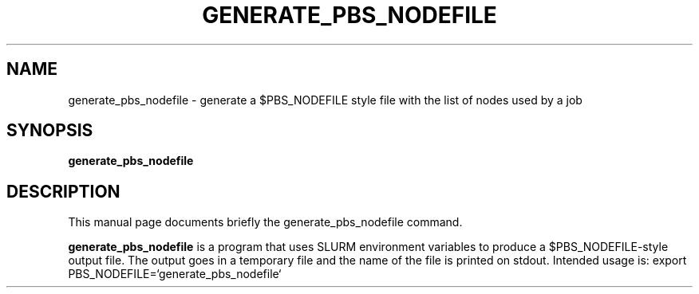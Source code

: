 .\" (C) Copyright 2013 Gennaro Oliva <oliva.g@na.icar.cnr.it>,
.\"
.TH GENERATE_PBS_NODEFILE 1 "October  1, 2013"
.SH NAME
generate_pbs_nodefile \- generate a $PBS_NODEFILE style file with the
list of nodes used by a job
.SH SYNOPSIS
.B generate_pbs_nodefile
.SH DESCRIPTION
This manual page documents briefly the generate_pbs_nodefile
command.
.PP
\fBgenerate_pbs_nodefile\fP is a program that uses SLURM environment
variables to produce a $PBS_NODEFILE\-style output file. The output goes
in a temporary file and the name of the file is printed on stdout.
Intended usage is: export PBS_NODEFILE=`generate_pbs_nodefile`
